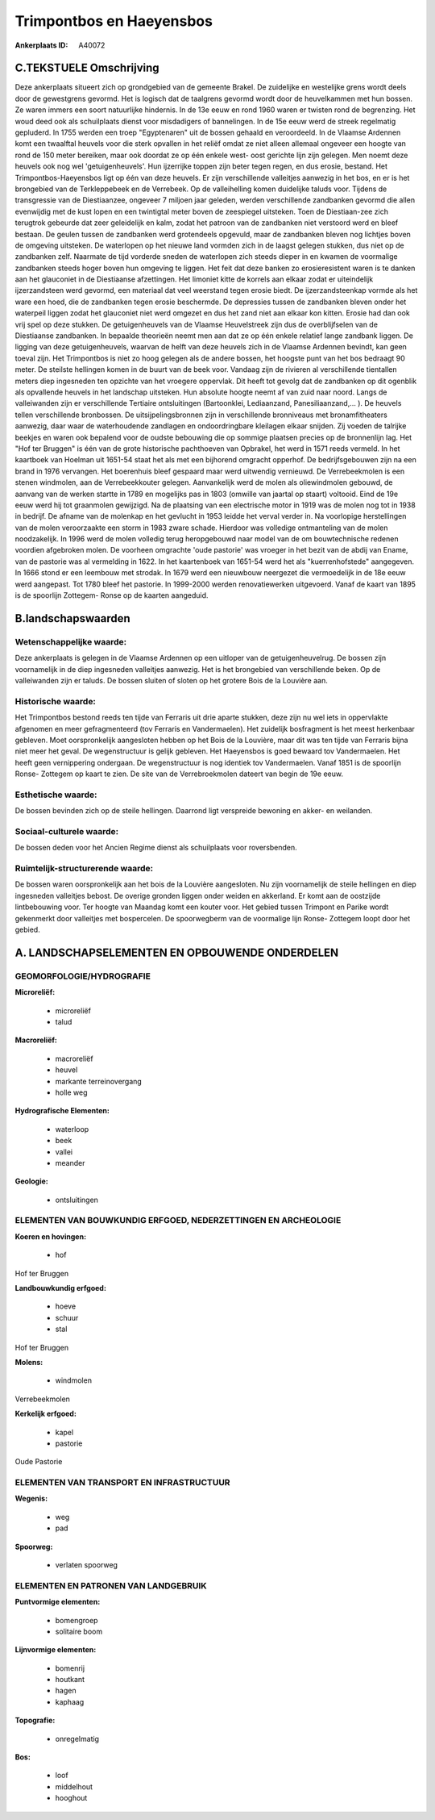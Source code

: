 Trimpontbos en Haeyensbos
=========================

:Ankerplaats ID: A40072




C.TEKSTUELE Omschrijving
------------------------

Deze ankerplaats situeert zich op grondgebied van de gemeente Brakel.
De zuidelijke en westelijke grens wordt deels door de gewestgrens
gevormd. Het is logisch dat de taalgrens gevormd wordt door de
heuvelkammen met hun bossen. Ze waren immers een soort natuurlijke
hindernis. In de 13e eeuw en rond 1960 waren er twisten rond de
begrenzing. Het woud deed ook als schuilplaats dienst voor misdadigers
of bannelingen. In de 15e eeuw werd de streek regelmatig gepluderd. In
1755 werden een troep "Egyptenaren" uit de bossen gehaald en
veroordeeld. In de Vlaamse Ardennen komt een twaalftal heuvels voor die
sterk opvallen in het reliëf omdat ze niet alleen allemaal ongeveer een
hoogte van rond de 150 meter bereiken, maar ook doordat ze op één enkele
west- oost gerichte lijn zijn gelegen. Men noemt deze heuvels ook nog
wel 'getuigenheuvels'. Hun ijzerrijke toppen zijn beter tegen regen, en
dus erosie, bestand. Het Trimpontbos-Haeyensbos ligt op één van deze
heuvels. Er zijn verschillende valleitjes aanwezig in het bos, en er is
het brongebied van de Terkleppebeek en de Verrebeek. Op de valleihelling
komen duidelijke taluds voor. Tijdens de transgressie van de
Diestiaanzee, ongeveer 7 miljoen jaar geleden, werden verschillende
zandbanken gevormd die allen evenwijdig met de kust lopen en een
twintigtal meter boven de zeespiegel uitsteken. Toen de Diestiaan-zee
zich terugtrok gebeurde dat zeer geleidelijk en kalm, zodat het patroon
van de zandbanken niet verstoord werd en bleef bestaan. De geulen tussen
de zandbanken werd grotendeels opgevuld, maar de zandbanken bleven nog
lichtjes boven de omgeving uitsteken. De waterlopen op het nieuwe land
vormden zich in de laagst gelegen stukken, dus niet op de zandbanken
zelf. Naarmate de tijd vorderde sneden de waterlopen zich steeds dieper
in en kwamen de voormalige zandbanken steeds hoger boven hun omgeving te
liggen. Het feit dat deze banken zo erosieresistent waren is te danken
aan het glauconiet in de Diestiaanse afzettingen. Het limoniet kitte de
korrels aan elkaar zodat er uiteindelijk ijzerzandsteen werd gevormd,
een materiaal dat veel weerstand tegen erosie biedt. De
ijzerzandsteenkap vormde als het ware een hoed, die de zandbanken tegen
erosie beschermde. De depressies tussen de zandbanken bleven onder het
waterpeil liggen zodat het glauconiet niet werd omgezet en dus het zand
niet aan elkaar kon kitten. Erosie had dan ook vrij spel op deze
stukken. De getuigenheuvels van de Vlaamse Heuvelstreek zijn dus de
overblijfselen van de Diestiaanse zandbanken. In bepaalde theorieën
neemt men aan dat ze op één enkele relatief lange zandbank liggen. De
ligging van deze getuigenheuvels, waarvan de helft van deze heuvels zich
in de Vlaamse Ardennen bevindt, kan geen toeval zijn. Het Trimpontbos is
niet zo hoog gelegen als de andere bossen, het hoogste punt van het bos
bedraagt 90 meter. De steilste hellingen komen in de buurt van de beek
voor. Vandaag zijn de rivieren al verschillende tientallen meters diep
ingesneden ten opzichte van het vroegere oppervlak. Dit heeft tot gevolg
dat de zandbanken op dit ogenblik als opvallende heuvels in het
landschap uitsteken. Hun absolute hoogte neemt af van zuid naar noord.
Langs de valleiwanden zijn er verschillende Tertiaire ontsluitingen
(Bartoonklei, Lediaanzand, Panesiliaanzand,… ). De heuvels tellen
verschillende bronbossen. De uitsijpelingsbronnen zijn in verschillende
bronniveaus met bronamfitheaters aanwezig, daar waar de waterhoudende
zandlagen en ondoordringbare kleilagen elkaar snijden. Zij voeden de
talrijke beekjes en waren ook bepalend voor de oudste bebouwing die op
sommige plaatsen precies op de bronnenlijn lag. Het "Hof ter Bruggen" is
één van de grote historische pachthoeven van Opbrakel, het werd in 1571
reeds vermeld. In het kaartboek van Hoelman uit 1651-54 staat het als
met een bijhorend omgracht opperhof. De bedrijfsgebouwen zijn na een
brand in 1976 vervangen. Het boerenhuis bleef gespaard maar werd
uitwendig vernieuwd. De Verrebeekmolen is een stenen windmolen, aan de
Verrebeekkouter gelegen. Aanvankelijk werd de molen als oliewindmolen
gebouwd, de aanvang van de werken startte in 1789 en mogelijks pas in
1803 (omwille van jaartal op staart) voltooid. Eind de 19e eeuw werd hij
tot graanmolen gewijzigd. Na de plaatsing van een electrische motor in
1919 was de molen nog tot in 1938 in bedrijf. De afname van de molenkap
en het gevlucht in 1953 leidde het verval verder in. Na voorlopige
herstellingen van de molen veroorzaakte een storm in 1983 zware schade.
Hierdoor was volledige ontmanteling van de molen noodzakelijk. In 1996
werd de molen volledig terug heropgebouwd naar model van de om
bouwtechnische redenen voordien afgebroken molen. De voorheen omgrachte
'oude pastorie' was vroeger in het bezit van de abdij van Ename, van de
pastorie was al vermelding in 1622. In het kaartenboek van 1651-54 werd
het als "kuerrenhofstede" aangegeven. In 1666 stond er een leembouw met
strodak. In 1679 werd een nieuwbouw neergezet die vermoedelijk in de 18e
eeuw werd aangepast. Tot 1780 bleef het pastorie. In 1999-2000 werden
renovatiewerken uitgevoerd. Vanaf de kaart van 1895 is de spoorlijn
Zottegem- Ronse op de kaarten aangeduid.



B.landschapswaarden
-------------------


Wetenschappelijke waarde:
~~~~~~~~~~~~~~~~~~~~~~~~~

Deze ankerplaats is gelegen in de Vlaamse Ardennen op een uitloper
van de getuigenheuvelrug. De bossen zijn voornamelijk in de diep
ingesneden valleitjes aanwezig. Het is het brongebied van verschillende
beken. Op de valleiwanden zijn er taluds. De bossen sluiten of sloten op
het grotere Bois de la Louvière aan.

Historische waarde:
~~~~~~~~~~~~~~~~~~~


Het Trimpontbos bestond reeds ten tijde van Ferraris uit drie aparte
stukken, deze zijn nu wel iets in oppervlakte afgenomen en meer
gefragmenteerd (tov Ferraris en Vandermaelen). Het zuidelijk bosfragment
is het meest herkenbaar gebleven. Moet oorspronkelijk aangesloten hebben
op het Bois de la Louvière, maar dit was ten tijde van Ferraris bijna
niet meer het geval. De wegenstructuur is gelijk gebleven. Het
Haeyensbos is goed bewaard tov Vandermaelen. Het heeft geen vernippering
ondergaan. De wegenstructuur is nog identiek tov Vandermaelen. Vanaf
1851 is de spoorlijn Ronse- Zottegem op kaart te zien. De site van de
Verrebroekmolen dateert van begin de 19e eeuw.

Esthetische waarde:
~~~~~~~~~~~~~~~~~~~

De bossen bevinden zich op de steile hellingen.
Daarrond ligt verspreide bewoning en akker- en weilanden.


Sociaal-culturele waarde:
~~~~~~~~~~~~~~~~~~~~~~~~~


De bossen deden voor het Ancien Regime
dienst als schuilplaats voor roversbenden.

Ruimtelijk-structurerende waarde:
~~~~~~~~~~~~~~~~~~~~~~~~~~~~~~~~~

De bossen waren oorspronkelijk aan het bois de la Louvière
aangesloten. Nu zijn voornamelijk de steile hellingen en diep ingesneden
valleitjes bebost. De overige gronden liggen onder weiden en akkerland.
Er komt aan de oostzijde lintbebouwing voor. Ter hoogte van Maandag komt
een kouter voor. Het gebied tussen Trimpont en Parike wordt gekenmerkt
door valleitjes met bospercelen. De spoorwegberm van de voormalige lijn
Ronse- Zottegem loopt door het gebied.



A. LANDSCHAPSELEMENTEN EN OPBOUWENDE ONDERDELEN
-----------------------------------------------



GEOMORFOLOGIE/HYDROGRAFIE
~~~~~~~~~~~~~~~~~~~~~~~~~

**Microreliëf:**

 * microreliëf
 * talud


**Macroreliëf:**

 * macroreliëf
 * heuvel
 * markante terreinovergang
 * holle weg

**Hydrografische Elementen:**

 * waterloop
 * beek
 * vallei
 * meander


**Geologie:**

 * ontsluitingen



ELEMENTEN VAN BOUWKUNDIG ERFGOED, NEDERZETTINGEN EN ARCHEOLOGIE
~~~~~~~~~~~~~~~~~~~~~~~~~~~~~~~~~~~~~~~~~~~~~~~~~~~~~~~~~~~~~~~

**Koeren en hovingen:**

 * hof


Hof ter Bruggen

**Landbouwkundig erfgoed:**

 * hoeve
 * schuur
 * stal


Hof ter Bruggen

**Molens:**

 * windmolen


Verrebeekmolen

**Kerkelijk erfgoed:**

 * kapel
 * pastorie


Oude Pastorie

ELEMENTEN VAN TRANSPORT EN INFRASTRUCTUUR
~~~~~~~~~~~~~~~~~~~~~~~~~~~~~~~~~~~~~~~~~

**Wegenis:**

 * weg
 * pad


**Spoorweg:**

 * verlaten spoorweg

ELEMENTEN EN PATRONEN VAN LANDGEBRUIK
~~~~~~~~~~~~~~~~~~~~~~~~~~~~~~~~~~~~~

**Puntvormige elementen:**

 * bomengroep
 * solitaire boom


**Lijnvormige elementen:**

 * bomenrij
 * houtkant
 * hagen
 * kaphaag

**Topografie:**

 * onregelmatig


**Bos:**

 * loof
 * middelhout
 * hooghout
